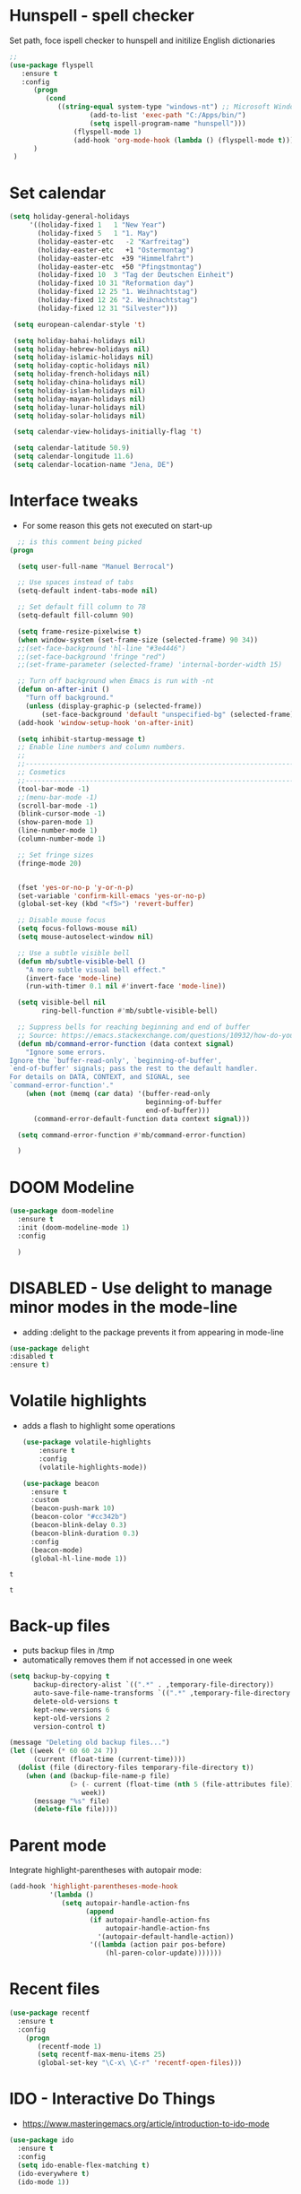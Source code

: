 #+STARTUP: overview

* Hunspell - spell checker
Set path, foce ispell checker to hunspell and initilize English dictionaries
#+begin_src emacs-lisp :tangle yes
;;
(use-package flyspell
   :ensure t
   :config
      (progn
         (cond
            ((string-equal system-type "windows-nt") ;; Microsoft Windows - install hunspell
                    (add-to-list 'exec-path "C:/Apps/bin/")
                    (setq ispell-program-name "hunspell")))
                (flyspell-mode 1)
                (add-hook 'org-mode-hook (lambda () (flyspell-mode t)))
      )
 )

#+end_src

#+RESULTS:
: t

* Set calendar
#+BEGIN_SRC emacs-lisp
  (setq holiday-general-holidays
       '((holiday-fixed 1   1 "New Year")
         (holiday-fixed 5   1 "1. May")
         (holiday-easter-etc   -2 "Karfreitag")
         (holiday-easter-etc   +1 "Ostermontag")
         (holiday-easter-etc  +39 "Himmelfahrt")
         (holiday-easter-etc  +50 "Pfingstmontag")
         (holiday-fixed 10  3 "Tag der Deutschen Einheit")
         (holiday-fixed 10 31 "Reformation day")
         (holiday-fixed 12 25 "1. Weihnachtstag")
         (holiday-fixed 12 26 "2. Weihnachtstag")
         (holiday-fixed 12 31 "Silvester")))

   (setq european-calendar-style 't)

   (setq holiday-bahai-holidays nil)
   (setq holiday-hebrew-holidays nil)
   (setq holiday-islamic-holidays nil)
   (setq holiday-coptic-holidays nil)
   (setq holiday-french-holidays nil)
   (setq holiday-china-holidays nil)
   (setq holiday-islam-holidays nil)
   (setq holiday-mayan-holidays nil)
   (setq holiday-lunar-holidays nil)
   (setq holiday-solar-holidays nil)

   (setq calendar-view-holidays-initially-flag 't)

   (setq calendar-latitude 50.9)
   (setq calendar-longitude 11.6)
   (setq calendar-location-name "Jena, DE")
#+END_SRC

* Interface tweaks
- For some reason this gets not executed on start-up
#+BEGIN_SRC emacs-lisp
    ;; is this comment being picked
  (progn

    (setq user-full-name "Manuel Berrocal")  

    ;; Use spaces instead of tabs
    (setq-default indent-tabs-mode nil)

    ;; Set default fill column to 78
    (setq-default fill-column 90)

    (setq frame-resize-pixelwise t)
    (when window-system (set-frame-size (selected-frame) 90 34))
    ;;(set-face-background 'hl-line "#3e4446")
    ;;(set-face-background 'fringe "red")
    ;;(set-frame-parameter (selected-frame) 'internal-border-width 15)

    ;; Turn off background when Emacs is run with -nt
    (defun on-after-init ()
      "Turn off background."
      (unless (display-graphic-p (selected-frame))
          (set-face-background 'default "unspecified-bg" (selected-frame))))
    (add-hook 'window-setup-hook 'on-after-init)

    (setq inhibit-startup-message t)
    ;; Enable line numbers and column numbers.
    ;;
    ;;----------------------------------------------------------------------------
    ;; Cosmetics
    ;;----------------------------------------------------------------------------
    (tool-bar-mode -1)
    ;;(menu-bar-mode -1)
    (scroll-bar-mode -1)
    (blink-cursor-mode -1)
    (show-paren-mode 1)
    (line-number-mode 1)
    (column-number-mode 1)

    ;; Set fringe sizes
    (fringe-mode 20)


    (fset 'yes-or-no-p 'y-or-n-p)
    (set-variable 'confirm-kill-emacs 'yes-or-no-p)
    (global-set-key (kbd "<f5>") 'revert-buffer)

    ;; Disable mouse focus
    (setq focus-follows-mouse nil)
    (setq mouse-autoselect-window nil)

    ;; Use a subtle visible bell
    (defun mb/subtle-visible-bell ()
      "A more subtle visual bell effect."
      (invert-face 'mode-line)
      (run-with-timer 0.1 nil #'invert-face 'mode-line))

    (setq visible-bell nil
          ring-bell-function #'mb/subtle-visible-bell)

    ;; Suppress bells for reaching beginning and end of buffer
    ;; Source: https://emacs.stackexchange.com/questions/10932/how-do-you-disable-the-buffer-end-beginning-warnings-in-the-minibuffer/20039
    (defun mb/command-error-function (data context signal)
      "Ignore some errors.
  Ignore the `buffer-read-only', `beginning-of-buffer',
  `end-of-buffer' signals; pass the rest to the default handler.
  For details on DATA, CONTEXT, and SIGNAL, see
  `command-error-function'."
      (when (not (memq (car data) '(buffer-read-only
                                    beginning-of-buffer
                                    end-of-buffer)))
        (command-error-default-function data context signal)))

    (setq command-error-function #'mb/command-error-function)

    )
#+END_SRC

#+RESULTS:
: revert-buffer

* DOOM Modeline
  #+begin_src emacs-lisp :tangle yes
    (use-package doom-modeline
      :ensure t
      :init (doom-modeline-mode 1)
      :config
  
      )
  #+end_src

  #+RESULTS:

* DISABLED - Use delight to manage minor modes in the mode-line
  - adding :delight to the package prevents it from appearing in mode-line
#+BEGIN_SRC emacs-lisp
  (use-package delight
  :disabled t
  :ensure t)
#+END_SRC

* Volatile highlights
- adds a flash to highlight some operations
  #+BEGIN_SRC emacs-lisp
    (use-package volatile-highlights
        :ensure t
        :config
        (volatile-highlights-mode))

    (use-package beacon
      :ensure t
      :custom
      (beacon-push-mark 10)
      (beacon-color "#cc342b")
      (beacon-blink-delay 0.3)
      (beacon-blink-duration 0.3)
      :config
      (beacon-mode)
      (global-hl-line-mode 1))
#+END_SRC

#+RESULTS:
: t

#+RESULTS:
: t

#+RESULTS:
: t

* Back-up files
- puts backup files in /tmp
- automatically removes them if not accessed in one week

#+begin_src emacs-lisp
(setq backup-by-copying t
      backup-directory-alist `((".*" . ,temporary-file-directory))
      auto-save-file-name-transforms `((".*" ,temporary-file-directory t))
      delete-old-versions t
      kept-new-versions 6
      kept-old-versions 2
      version-control t)

(message "Deleting old backup files...")
(let ((week (* 60 60 24 7))
      (current (float-time (current-time))))
  (dolist (file (directory-files temporary-file-directory t))
    (when (and (backup-file-name-p file)
               (> (- current (float-time (nth 5 (file-attributes file))))
                  week))
      (message "%s" file)
      (delete-file file))))
#+END_SRC

#+RESULTS:

* Parent mode
Integrate highlight-parentheses with autopair mode:
#+BEGIN_SRC emacs-lisp
  (add-hook 'highlight-parentheses-mode-hook
            '(lambda ()
               (setq autopair-handle-action-fns
                     (append
                      (if autopair-handle-action-fns
                          autopair-handle-action-fns
                        '(autopair-default-handle-action))
                      '((lambda (action pair pos-before)
                          (hl-paren-color-update)))))))
#+END_SRC
* Recent files
#+BEGIN_SRC emacs-lisp
(use-package recentf
  :ensure t
  :config
    (progn
       (recentf-mode 1)
       (setq recentf-max-menu-items 25)
       (global-set-key "\C-x\ \C-r" 'recentf-open-files)))

#+END_SRC

#+RESULTS:
: t

* IDO - Interactive Do Things
 - https://www.masteringemacs.org/article/introduction-to-ido-mode
#+BEGIN_SRC emacs-lisp
  (use-package ido
    :ensure t
    :config
    (setq ido-enable-flex-matching t)
    (ido-everywhere t)
    (ido-mode 1))
#+END_SRC

#+RESULTS:
: t

* try - evaluate package without installing it
 - M-x try <file.el or URL>
#+BEGIN_SRC emacs-lisp
(use-package try
	:ensure t)
#+END_SRC

#+RESULTS:

* which key
  Brings up some help
  #+BEGIN_SRC emacs-lisp
    (use-package which-key
          :ensure t
          :config
          (which-key-mode))
  #+END_SRC

  #+RESULTS:
  : t

* Autocomplete - disabled - using Company instead
  #+BEGIN_SRC emacs-lisp
    (use-package auto-complete
    :disabled t
    :ensure t
    :init
    (progn
      (ac-config-default)
      (global-auto-complete-mode t)
      ))

    (use-package company
      :ensure t
      :init
      (global-company-mode)
      :bind (("<backtab>" . company-complete-common-or-cycle))
      :config
      (setq company-dabbrev-other-buffers t
            company-dabbrev-code-other-buffers t)
      :hook ((text-mode . company-mode)
             (prog-mode . company-mode)))


  #+END_SRC

  #+RESULTS:

* Org mode
  :PROPERTIES:
  :ID:       5fd8260c-6187-4b23-ba46-6c89e95c2135
  :END:
  - Org bullets makes things look pretty
  - Add Working week to the calendar and starting on Monday
  - org babel load languages
  - load flyspell for syntax check
  - check this [[https://github.com/yiufung/dot-emacs/blob/master/init.el][link]] to improve configuration
  #+BEGIN_SRC emacs-lisp
    (use-package org-bullets
      :ensure t
      :hook ((org-mode . org-bullets-mode)
             (org-mode . flyspell-mode)
             (org-mode . linum-mode)
             (org-mode . show-paren-mode))
      :config
      (progn

    ;;; add autocompletion 
        (defun org-easy-template--completion-table (str pred action)
          (pcase action
            (`nil (try-completion  str org-structure-template-alist pred))
            (`t   (all-completions str org-structure-template-alist pred))))

        (defun org-easy-template--annotation-function (s)
          (format " -> %s" (cadr (assoc s org-structure-template-alist))))

        (defun org-easy-template-completion-function ()
          (when (looking-back "^[ \t]*<\\([^ \t]*\\)" (point-at-bol))
            (list
             (match-beginning 1) (point)
             'org-easy-template--completion-table
             :annotation-function 'org-easy-template--annotation-function
             :exclusive 'no)))

        (defun add-easy-templates-to-capf ()
          (add-hook 'completion-at-point-functions
                    'org-easy-template-completion-function nil t))

        (add-hook 'org-mode-hook #'add-easy-templates-to-capf)

        ;; configure the calendar
        (setq calendar-week-start-day 1)
        (setq calendar-intermonth-text
              '(propertize
                (format "%2d"
                        (car
                         (calendar-iso-from-absolute
                          (calendar-absolute-from-gregorian (list month day year)))))
                'font-lock-face 'font-lock-warning-face))

        (setq calendar-intermonth-header
              (propertize "Wk"                  ; or e.g. "KW" in Germany
                          'font-lock-face 'font-lock-keyword-face))
        )
      )
  #+END_SRC

  #+RESULTS:

** Highlight syntax in SRC blocks
  #+BEGIN_SRC emacs-lisp
    (org-babel-do-load-languages
      'org-babel-load-languages
      '((python .t)
        (R . t)
        (shell . t)
        (emacs-lisp . t)))
  #+END_SRC

  #+RESULTS:

* Org Roam
  :PROPERTIES:
  :ID:       99f8b018-caa9-49f3-9423-80da0201bde5
  :END:
#+begin_src emacs-lisp

  (use-package emacsql-sqlite3
     :ensure t)

  (use-package org-roam
     :ensure t
     :commands (org-roam-insert org-roam-find-file org-roam-switch-to-buffer org-roam)
     :hook (after-init . org-roam-mode)
     :bind (:map org-roam-mode-map
                (("C-c n l" . org-roam)
                 ("C-c n f" . org-roam-find-file)
                 ("C-c n g" . org-roam-graph-show)))
     :init 
     (setq org-roam-directory (file-truename "~/org-roam")
           org-roam-db-gc-threshold most-positive-fixnum
           org-roam-graph-exclude-matcher "private"
           org-roam-tag-sources '(prop last-directory)
           org-id-link-to-org-use-id t)
     :config
    (setq org-roam-capture-templates
          '(("l" "lit" plain (function org-roam--capture-get-point)
             "%?"
             :file-name "lit/${slug}"
             :head "#+setupfile:./hugo_setup.org
  ,#+hugo_slug: ${slug}
  ,#+title: ${title}
  ,#+roam_alias:\n"
             :unnarrowed t)
            ("w" "work" plain (function org-roam--capture-get-point)
             "%?"
             :file-name "work/${slug}"
             :head "#+title: ${title}\n"
             :unnarrowed t)
            ("c" "concept" plain (function org-roam--capture-get-point)
             "%?"
             :file-name "concepts/${slug}"
             :head "#+setupfile:./hugo_setup.org
  ,#+hugo_slug: ${slug}
  ,#+title: ${title}
  ,#+roam_alias:\n"
             :unnarrowed t)
            ("p" "private" plain (function org-roam-capture--get-point)
             "%?"
             :file-name "private/${slug}"
             :head "#+title: ${title}\n"
             :unnarrowed t)))
    (setq org-roam-capture-ref-templates
          '(("r" "ref" plain (function org-roam-capture--get-point)
             "%?"
             :file-name "lit/${slug}"
             :head "#+setupfile:./hugo_setup.org
  ,#+roam_key: ${ref}
  ,#+hugo_slug: ${slug}
  ,#+roam_tags: website
  ,#+title: ${title}
  - source :: ${ref}"
             :unnarrowed t)))
    )


  ;; (use-package company-org-roam
  ;;   :ensure t
  ;;   :disabled
  ;;   ;; You may want to pin in case the version from stable.melpa.org is not working 
  ;;   :pin melpa
  ;;   :config
  ;;   (push 'company-org-roam company-backends))

  (use-package 
    deft
    :ensure t
    :after (org org-roam)
    :bind
    ("C-c n d" . deft)
    :custom
    (deft-recursive t)
    (deft-use-filter-string-for-filename t)
    (deft-default-extension "org")
    (deft-directory "~/org-roam"))


#+end_src

#+RESULTS:
: deft

* Shell-toggle
  #+BEGIN_SRC emacs-lisp
    (use-package shell-toggle
      :ensure t
      :bind (("M-<f1>" . shell-toggle)
             ("C-<f1>" . shell-toggle-cd))
             )
  #+END_SRC

* Ace windows for easy window switching
  #+BEGIN_SRC emacs-lisp
  (use-package ace-window
  :ensure t
  :init
  (progn
    (global-set-key [remap other-window] 'ace-window)
    (custom-set-faces
     '(aw-leading-char-face
       ((t (:inherit ace-jump-face-foreground :height 3.0)))))
    ))
  #+END_SRC

  #+RESULTS:

* Swiper / Ivy / Counsel
  Swiper gives us a really efficient incremental search with regular expressions
  and Ivy / Counsel replace a lot of ido or helms completion functionality

   - [[https://oremacs.com/swiper][[[reference documentation]]]]
   - *C-M-j (ivy-immediate-done)* Exits with the current input instead of the
     current candidate (like other commands).  This is useful e.g. when you call
     find-file to create a new file, but the desired name matches an existing file.
     In that case, using C-j would select that existing file, which isn't
     what you want - use this command instead.
  #+BEGIN_SRC emacs-lisp

    (use-package flx
      :ensure t)

    (use-package counsel
      :ensure t
      :pin melpa
      :diminish
      :hook (ivy-mode . counsel-mode)
      :config
      (global-set-key (kbd "s-P") #'counsel-M-x)
      (global-set-key (kbd "s-f") #'counsel-grep-or-swiper)
      (setq counsel-rg-base-command "rg --vimgrep %s"))

    (use-package counsel-projectile
      :ensure t
      :pin melpa
      :config (counsel-projectile-mode +1)
      :bind (("C-c p SPC" . counsel-projectile))
      )

    (use-package ivy
      :ensure t
      :pin melpa
      :diminish
      :hook (after-init . ivy-mode)
      :config
      (setq ivy-display-style nil)
      (define-key ivy-minibuffer-map (kbd "RET") #'ivy-alt-done)
      (define-key ivy-minibuffer-map (kbd "<escape>") #'minibuffer-keyboard-quit)
      (setq ivy-use-selectable-prompt t)   ;; make prompt line selectagle
      (setq ivy-re-builders-alist
            '((counsel-rg . ivy--regex-plus)
              (counsel-projectile-rg . ivy--regex-plus)
              (counsel-ag . ivy--regex-plus)
              (counsel-projectile-ag . ivy--regex-plus)
              (swiper . ivy--regex-plus)
              (t . ivy--regex-fuzzy)))
      (setq ivy-use-virtual-buffers t
            ivy-count-format "(%d/%d) "
            ivy-initial-inputs-alist nil))

    (use-package swiper
      :ensure t
      :after ivy
      :diminish
    ;;  :custom-face (swiper-line-face ((t (:foreground "#ffffff" :background "#60648E"))))
      :config
      (setq swiper-action-recenter t)
      (setq swiper-goto-start-of-match t))


    (use-package ivy-posframe
      :ensure t
      :pin melpa
      :after ivy
      :config
      (setq ivy-posframe-display-functions-alist
          '((swiper          . ivy-posframe-display-at-point)
            (complete-symbol . ivy-posframe-display-at-point)
            (counsel-M-x     . ivy-posframe-display-at-window-bottom-left)
            (t               . ivy-posframe-display))
            ivy-posframe-height-alist '((t . 20))
            ivy-posframe-parameters '((internal-border-width . 5)))
      (setq ivy-posframe-width 120)
      (ivy-posframe-mode +1))

    (use-package ivy-rich
      :ensure t
      :after (ivy ivy-postframe)
      :pin melpa
      :preface
      (defun ivy-rich-switch-buffer-icon (candidate)
        (with-current-buffer
            (get-buffer candidate)
           (all-the-icons-icon-for-mode major-mode)))
       :init
      (setq ivy-rich-display-transformers-list ; max column width sum = (ivy-poframe-width - 1)
            '(ivy-switch-buffer
              (:columns
               ((ivy-rich-switch-buffer-icon (:width 2))
                (ivy-rich-candidate (:width 35))
                (ivy-rich-switch-buffer-project (:width 15 :face success))
                (ivy-rich-switch-buffer-major-mode (:width 13 :face warning)))
               :predicate
               #'(lambda (cand) (get-buffer cand)))
              counsel-M-x
              (:columns
               ((counsel-M-x-transformer (:width 35))
                (ivy-rich-counsel-function-docstring (:width 34 :face font-lock-doc-face))))
              counsel-describe-function
              (:columns
               ((counsel-describe-function-transformer (:width 35))
                (ivy-rich-counsel-function-docstring (:width 34 :face font-lock-doc-face))))
              counsel-describe-variable
              (:columns
               ((counsel-describe-variable-transformer (:width 35))
                (ivy-rich-counsel-variable-docstring (:width 34 :face font-lock-doc-face))))
              package-install
              (:columns
               ((ivy-rich-candidate (:width 25))
                (ivy-rich-package-version (:width 12 :face font-lock-comment-face))
                (ivy-rich-package-archive-summary (:width 7 :face font-lock-builtin-face))
                (ivy-rich-package-install-summary (:width 23 :face font-lock-doc-face))))))
      :config
      (ivy-rich-mode +1)
      ;(setcdr (assq t ivy-format-functions-alist) #'ivy-format-function-line)
      )

    (use-package projectile
      :ensure t
      ;;:delight '(:eval (concat " " (projectile-project-name)))
      :diminish
      :config
      (projectile-mode +1)
      (define-key projectile-mode-map (kbd "C-c p") #'projectile-command-map)
      (define-key projectile-mode-map (kbd "s-p") #'projectile-find-file) ; counsel
      (define-key projectile-mode-map (kbd "s-F") #'projectile-ripgrep) ; counsel
      (setq projectile-sort-order 'recentf
            projectile-indexing-method 'hybrid
            projectile-completion-system 'ivy))

    (use-package wgrep
      :ensure t
      :config
      (setq wgrep-enable-key (kbd "C-c C-w")) ; change to wgrep mode
      (setq wgrep-auto-save-buffer t))

    (use-package prescient
      :ensure t
      :config
      (setq prescient-filter-method '(literal regexp initialism fuzzy))
      (prescient-persist-mode +1))

    (use-package ivy-prescient
      :ensure t
      :after (prescient ivy)
      :config
      (setq ivy-prescient-sort-commands
            '(:not swiper counsel-grep ivy-switch-buffer))
      (setq ivy-prescient-retain-classic-highlighting t)
      (ivy-prescient-mode +1))

    (use-package company-prescient
      :ensure t
      :after (prescient company)
      :config (company-prescient-mode +1))

  #+END_SRC

  #+RESULTS:
  : t

** My config
#+BEGIN_SRC emacs-lisp
  (use-package counsel
  :ensure t
  )

  (use-package ivy
  :ensure t
  :diminish (ivy-mode)
  :bind (("C-x b" . ivy-switch-buffer))
  :config
  (ivy-mode 1)
  (setq ivy-use-virtual-buffers t)
  (setq ivy-display-style 'fancy))
  (define-key ivy-minibuffer-map (kbd "C-w") 'ivy-yank-word)

  (use-package swiper
  :ensure try
  :bind (("C-s" . swiper)
	 ("C-r" . swiper)
	 ("C-c C-r" . ivy-resume)
	 ("M-x" . counsel-M-x)
	 ("C-x C-f" . counsel-find-file))
  :config
  (progn
    (ivy-mode 1)
    (setq ivy-use-virtual-buffers t)
    (setq ivy-display-style 'fancy)
    (define-key read-expression-map (kbd "C-r") 'counsel-expression-history)
    ))
  #+END_SRC

  #+RESULTS:

* Avy - navigate by searching for a letter on the screen and jumping to it
  See https://github.com/abo-abo/avy for more info
  #+BEGIN_SRC emacs-lisp
  (use-package avy
  :ensure t
  :bind ("M-s" . avy-goto-word-1)) ;; changed from char as per jcs
  #+END_SRC

* PDF tools
#+BEGIN_SRC emacs-lisp
  (use-package pdf-tools
    :ensure t
    :config
    (pdf-tools-install))

  (use-package org-pdftools
    :ensure t)

#+END_SRC

#+RESULTS:

* Magit
#+BEGIN_SRC emacs-lisp

(use-package transient
  :ensure t)


(use-package magit
  :ensure t
  :commands magit-status
  :bind (("C-x g" . magit-status))
  :config
  (use-package git-commit
    :ensure t)
)


#+END_SRC

#+RESULTS:
: magit-status

* Themes
  - using spacemacs theme but spaceline is disabled
#+BEGIN_SRC emacs-lisp

    ;;(add-to-list 'custom-theme-load-path "~/.emacs.d/themes/")

  ;;  (use-package color-theme
  ;;  :ensure t)

  ;;  (use-package zenburn-theme
  ;;  :ensure t
  ;;  :config (load-theme 'zenburn t))

  (use-package mode-icons
    :ensure t
    :init (mode-icons-mode))

  ;; spacemacs look
  (use-package spacemacs-theme
    :defer t
    :init
    (add-to-list 'custom-theme-load-path "~/.emacs.d/themes/")
    (load-theme 'spacemacs-dark t)
    (setq spacemacs-theme-org-agenda-height nil)
    (setq spacemacs-theme-org-height nil)
    :config
    ;; set sizes here to stop spacemacs theme resizing these
      (set-face-attribute 'org-level-1 nil :height 1.0)
      (set-face-attribute 'org-level-2 nil :height 1.0)
      (set-face-attribute 'org-level-3 nil :height 1.0)
      (set-face-attribute 'org-scheduled-today nil :height 1.0)
      (set-face-attribute 'org-agenda-date-today nil :height 1.1)
      (set-face-attribute 'org-table nil :foreground "#008787"))

  (use-package spaceline-all-the-icons
    :disabled t
    :ensure t
    :demand t)

  (use-package spaceline
    :disabled t
    :ensure t
    :demand t
    :init
    (setq powerline-default-separator 'arrow-fade)
    :config
    (require 'spaceline-config)
    (spaceline-emacs-theme))



  #+END_SRC

  #+RESULTS:
  : t
* Web browsing
 - set EWW as default browser
 - see http://pragmaticemacs.com/emacs/to-eww-or-not-to-eww/ on how
   to customize to open external browser
#+BEGIN_SRC emacs-lisp
(use-package eww
  :ensure t
  :init
  (setq browse-url-browser-function 'eww-browse-url)
)

#+END_SRC
* Pandoc mode
#+BEGIN_SRC emacs-lisp
(use-package pandoc-mode
   :ensure t
)
#+END_SRC

#+RESULTS:

